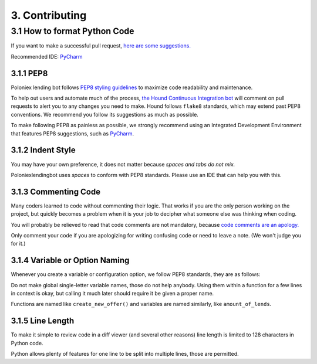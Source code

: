 3. Contributing
***************

3.1 How to format Python Code
=============================

If you want to make a successful pull request, `here are some suggestions. <http://blog.ploeh.dk/2015/01/15/10-tips-for-better-pull-requests/>`_

Recommended IDE: `PyCharm <https://www.jetbrains.com/pycharm/>`_

3.1.1 PEP8
----------

Poloniex lending bot follows `PEP8 styling guidelines <https://www.python.org/dev/peps/pep-0008/>`_ to maximize code readability and maintenance.

To help out users and automate much of the process, `the Hound Continuous Integration bot <https://houndci.com/configuration#python>`_ will comment on pull requests to alert you to any changes you need to make.
Hound follows ``flake8`` standards, which may extend past PEP8 conventions. We recommend you follow its suggestions as much as possible. 

To make following PEP8 as painless as possible, we strongly recommend using an Integrated Development Environment that features PEP8 suggestions, such as `PyCharm <https://www.jetbrains.com/pycharm/>`_.

3.1.2 Indent Style
------------------

You may have your own preference, it does not matter because *spaces and tabs do not mix.*

Poloniexlendingbot uses *spaces* to conform with PEP8 standards. Please use an IDE that can help you with this.

3.1.3 Commenting Code
---------------------

Many coders learned to code without commenting their logic.
That works if you are the only person working on the project, but quickly becomes a problem when it is your job to decipher what someone else was thinking when coding.

You will probably be relieved to read that code comments are not mandatory, because `code comments are an apology. <http://butunclebob.com/ArticleS.TimOttinger.ApologizeIncode>`_

Only comment your code if you are apologizing for writing confusing code or need to leave a note. (We won't judge you for it.)

3.1.4 Variable or Option Naming
-------------------------------

Whenever you create a variable or configuration option, we follow PEP8 standards, they are as follows:

Do not make global single-letter variable names, those do not help anybody. Using them within a function for a few lines in context is okay, but calling it much later should require it be given a proper name.

Functions are named like ``create_new_offer()`` and variables are named similarly, like ``amount_of_lends``.

3.1.5 Line Length
-----------------

To make it simple to review code in a diff viewer (and several other reasons) line length is limited to 128 characters in Python code.

Python allows plenty of features for one line to be split into multiple lines, those are permitted.
